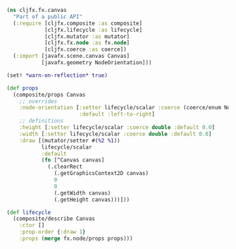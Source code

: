 
#+BEGIN_SRC clojure
(ns cljfx.fx.canvas
  "Part of a public API"
  (:require [cljfx.composite :as composite]
            [cljfx.lifecycle :as lifecycle]
            [cljfx.mutator :as mutator]
            [cljfx.fx.node :as fx.node]
            [cljfx.coerce :as coerce])
  (:import [javafx.scene.canvas Canvas]
           [javafx.geometry NodeOrientation]))

(set! *warn-on-reflection* true)

(def props
  (composite/props Canvas
    ;; overrides
    :node-orientation [:setter lifecycle/scalar :coerce (coerce/enum NodeOrientation)
                       :default :left-to-right]
    ;; definitions
    :height [:setter lifecycle/scalar :coerce double :default 0.0]
    :width [:setter lifecycle/scalar :coerce double :default 0.0]
    :draw [(mutator/setter #(%2 %1))
           lifecycle/scalar
           :default
           (fn [^Canvas canvas]
             (.clearRect
               (.getGraphicsContext2D canvas)
               0
               0
               (.getWidth canvas)
               (.getHeight canvas)))]))

(def lifecycle
  (composite/describe Canvas
    :ctor []
    :prop-order {:draw 1}
    :props (merge fx.node/props props)))
#+END_SRC
